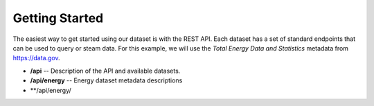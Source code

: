 Getting Started
===============

The easiest way to get started using our dataset is with the REST API.  Each dataset has a set of standard endpoints that can be used to query or steam data.  For this example, we will use the *Total Energy Data and Statistics* metadata from https://data.gov.

- **/api** -- Description of the API and available datasets. 
- **/api/energy** -- Energy dataset metadata descriptions
- **/api/energy/